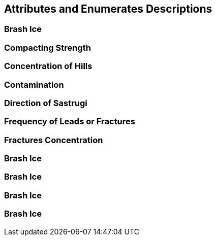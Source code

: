 [[sec-attributes]]
== Attributes and Enumerates Descriptions

=== Brash Ice

=== Compacting Strength

=== Concentration of Hills

=== Contamination

=== Direction of Sastrugi

=== Frequency of Leads or Fractures

=== Fractures Concentration

=== Brash Ice

=== Brash Ice

=== Brash Ice

=== Brash Ice



